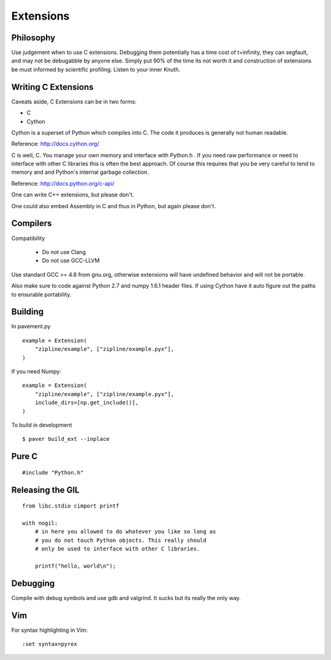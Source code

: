 **********
Extensions
**********

.. highlight:: cython

Philosophy
==========

Use judgement when to use C extensions. Debugging them potentially
has a time cost of t=infinity, they can segfault, and may not be
debugabble by anyone else. Simply put 90% of the time its not worth it
and construction of extensions be must informed by scientific profiling.
Listen to your inner Knuth.

Writing C Extensions
====================

Caveats aside, C Extensions can be in two forms:

- C
- Cython

Cython is a superset of Python which compiles into C. The code it
produces is generally not human readable.

Reference: http://docs.cython.org/

C is well, C. You manage your own memory and interface with Python.h .
If you need raw performance or need to interface with other C libraries
this is often the best approach. Of course this requires that you
be very careful to tend to memory and and Python's internal garbage
collection.

Reference: http://docs.python.org/c-api/

One can write C++ extensions, but please don't.

One could also embed Assembly in C and thus in Python, but again please
don't.

Compilers
=========

Compatibility

    - Do not use Clang
    - Do not use GCC-LLVM

Use standard GCC >= 4.6 from gnu.org, otherwise extensions will have
undefined behavior and will not be portable.

Also make sure to code against Python 2.7 and numpy 1.6.1 header
files. If using Cython have it auto figure out the paths to ensurable
portability.

Building
========

In pavement.py ::

    example = Extension(
        "zipline/example", ["zipline/example.pyx"],
    )

If you need Numpy::

    example = Extension(
        "zipline/example", ["zipline/example.pyx"],
        include_dirs=[np.get_include()],
    )

To build in development ::

    $ paver build_ext --inplace

Pure C
======

.. highlight:: c

::

    #include "Python.h"

Releasing the GIL
=================

::

    from libc.stdio cimport printf

    with nogil:
        # in here you allowed to do whatever you like so long as
        # you do not touch Python objects. This really should
        # only be used to interface with other C libraries.

        printf("hello, world\n");

Debugging
=========

Compile with debug symbols and use gdb and valgrind. It sucks but its
really the only way.

Vim
===

.. highlight:: vim

For syntax highlighting in Vim::

    :set syntax=pyrex
